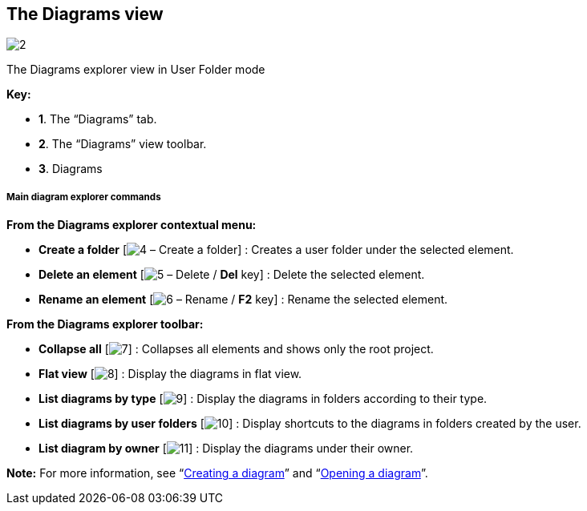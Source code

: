[[The-Diagrams-view]]

[[the-diagrams-view]]
The Diagrams view
-----------------

image:images/Modeler-_modeler_interface_diagrams_view/diagram_view.png[2]

[[The-Diagrams-explorer-view-in-User-Folder-mode]]

[[the-diagrams-explorer-view-in-user-folder-mode]]
The Diagrams explorer view in User Folder mode

*Key:*

* *1*. The “Diagrams” tab.
* *2*. The “Diagrams” view toolbar.
* *3*. Diagrams

[[Main-diagram-explorer-commands]]

[[main-diagram-explorer-commands]]
Main diagram explorer commands
++++++++++++++++++++++++++++++

*From the Diagrams explorer contextual menu:*

* *Create a folder* [image:images/Modeler-_modeler_interface_diagrams_view/closed_set_16.png[4] – Create a folder] : Creates a user folder under the selected element.
* *Delete an element* [image:images/Modeler-_modeler_interface_diagrams_view/delete.png[5] – Delete / *Del* key] : Delete the selected element.
* *Rename an element* [image:images/Modeler-_modeler_interface_diagrams_view/rename.png[6] – Rename / *F2* key] : Rename the selected element.

*From the Diagrams explorer toolbar:*

* *Collapse all* [image:images/Modeler-_modeler_interface_diagrams_view/collapse_all.gif[7]] : Collapses all elements and shows only the root project.
* *Flat view* [image:images/Modeler-_modeler_interface_diagrams_view/flat_browser16.png[8]] : Display the diagrams in flat view.
* *List diagrams by type* [image:images/Modeler-_modeler_interface_diagrams_view/bytype_browser16.png[9]] : Display the diagrams in folders according to their type.
* *List diagrams by user folders* [image:images/Modeler-_modeler_interface_diagrams_view/user_browser16.png[10]] : Display shortcuts to the diagrams in folders created by the user.
* *List diagram by owner* [image:images/Modeler-_modeler_interface_diagrams_view/ctx_browser16.png[11]] : Display the diagrams under their owner.

*Note:* For more information, see “link:Modeler-_modeler_diagrams_creating_diagram.html[Creating a diagram]” and “link:Modeler-_modeler_diagrams_opening_diagram.html[Opening a diagram]”.


